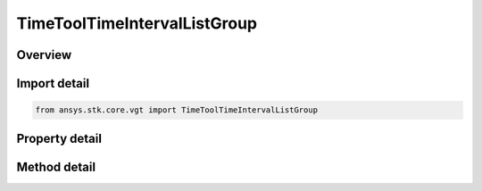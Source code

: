 TimeToolTimeIntervalListGroup
=============================

.. py:class:: ansys.stk.core.vgt.TimeToolTimeIntervalListGroup

   Access or create VGT event interval lists associated with an object.

.. py:currentmodule:: TimeToolTimeIntervalListGroup

Overview
--------

.. tab-set::

    .. tab-item:: Methods
        
        .. list-table::
            :header-rows: 0
            :widths: auto

            * - :py:attr:`~ansys.stk.core.vgt.TimeToolTimeIntervalListGroup.remove`
              - Remove a specified element.
            * - :py:attr:`~ansys.stk.core.vgt.TimeToolTimeIntervalListGroup.contains`
              - Search for a an element with a given name. Returns false if the specified element does not exist.
            * - :py:attr:`~ansys.stk.core.vgt.TimeToolTimeIntervalListGroup.item`
              - Return an element by name or at a specified position.
            * - :py:attr:`~ansys.stk.core.vgt.TimeToolTimeIntervalListGroup.get_item_by_index`
              - Retrieve an event interval list from the collection by index.
            * - :py:attr:`~ansys.stk.core.vgt.TimeToolTimeIntervalListGroup.get_item_by_name`
              - Retrieve an event interval list from the collection by name.

    .. tab-item:: Properties
        
        .. list-table::
            :header-rows: 0
            :widths: auto

            * - :py:attr:`~ansys.stk.core.vgt.TimeToolTimeIntervalListGroup.context`
              - Return a context object. The context can be used to find out which central body or STK object this instance is associated with.
            * - :py:attr:`~ansys.stk.core.vgt.TimeToolTimeIntervalListGroup.count`
              - Return a number of elements in the group.
            * - :py:attr:`~ansys.stk.core.vgt.TimeToolTimeIntervalListGroup.factory`
              - Return a factory object used to create custom event interval lists.
            * - :py:attr:`~ansys.stk.core.vgt.TimeToolTimeIntervalListGroup._new_enum`
              - Return a COM enumerator.



Import detail
-------------

.. code-block:: python

    from ansys.stk.core.vgt import TimeToolTimeIntervalListGroup


Property detail
---------------

.. py:property:: context
    :canonical: ansys.stk.core.vgt.TimeToolTimeIntervalListGroup.context
    :type: IAnalysisWorkbenchComponentContext

    Return a context object. The context can be used to find out which central body or STK object this instance is associated with.

.. py:property:: count
    :canonical: ansys.stk.core.vgt.TimeToolTimeIntervalListGroup.count
    :type: int

    Return a number of elements in the group.

.. py:property:: factory
    :canonical: ansys.stk.core.vgt.TimeToolTimeIntervalListGroup.factory
    :type: TimeToolTimeIntervalListFactory

    Return a factory object used to create custom event interval lists.

.. py:property:: _new_enum
    :canonical: ansys.stk.core.vgt.TimeToolTimeIntervalListGroup._new_enum
    :type: EnumeratorProxy

    Return a COM enumerator.


Method detail
-------------

.. py:method:: remove(self, event_name: str) -> None
    :canonical: ansys.stk.core.vgt.TimeToolTimeIntervalListGroup.remove

    Remove a specified element.

    :Parameters:

    **event_name** : :obj:`~str`

    :Returns:

        :obj:`~None`


.. py:method:: contains(self, name: str) -> bool
    :canonical: ansys.stk.core.vgt.TimeToolTimeIntervalListGroup.contains

    Search for a an element with a given name. Returns false if the specified element does not exist.

    :Parameters:

    **name** : :obj:`~str`

    :Returns:

        :obj:`~bool`



.. py:method:: item(self, index_or_name: typing.Any) -> ITimeToolTimeIntervalList
    :canonical: ansys.stk.core.vgt.TimeToolTimeIntervalListGroup.item

    Return an element by name or at a specified position.

    :Parameters:

    **index_or_name** : :obj:`~typing.Any`

    :Returns:

        :obj:`~ITimeToolTimeIntervalList`


.. py:method:: get_item_by_index(self, index: int) -> ITimeToolTimeIntervalList
    :canonical: ansys.stk.core.vgt.TimeToolTimeIntervalListGroup.get_item_by_index

    Retrieve an event interval list from the collection by index.

    :Parameters:

    **index** : :obj:`~int`

    :Returns:

        :obj:`~ITimeToolTimeIntervalList`

.. py:method:: get_item_by_name(self, name: str) -> ITimeToolTimeIntervalList
    :canonical: ansys.stk.core.vgt.TimeToolTimeIntervalListGroup.get_item_by_name

    Retrieve an event interval list from the collection by name.

    :Parameters:

    **name** : :obj:`~str`

    :Returns:

        :obj:`~ITimeToolTimeIntervalList`

